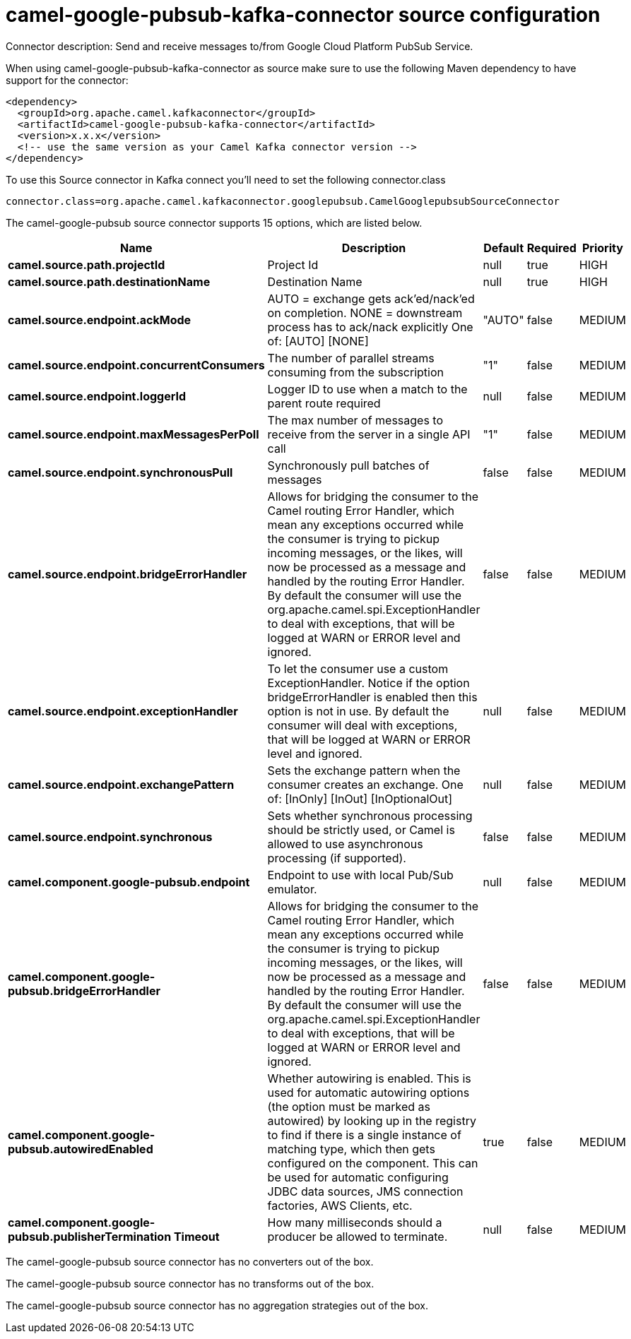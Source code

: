 // kafka-connector options: START
[[camel-google-pubsub-kafka-connector-source]]
= camel-google-pubsub-kafka-connector source configuration

Connector description: Send and receive messages to/from Google Cloud Platform PubSub Service.

When using camel-google-pubsub-kafka-connector as source make sure to use the following Maven dependency to have support for the connector:

[source,xml]
----
<dependency>
  <groupId>org.apache.camel.kafkaconnector</groupId>
  <artifactId>camel-google-pubsub-kafka-connector</artifactId>
  <version>x.x.x</version>
  <!-- use the same version as your Camel Kafka connector version -->
</dependency>
----

To use this Source connector in Kafka connect you'll need to set the following connector.class

[source,java]
----
connector.class=org.apache.camel.kafkaconnector.googlepubsub.CamelGooglepubsubSourceConnector
----


The camel-google-pubsub source connector supports 15 options, which are listed below.



[width="100%",cols="2,5,^1,1,1",options="header"]
|===
| Name | Description | Default | Required | Priority
| *camel.source.path.projectId* | Project Id | null | true | HIGH
| *camel.source.path.destinationName* | Destination Name | null | true | HIGH
| *camel.source.endpoint.ackMode* | AUTO = exchange gets ack'ed/nack'ed on completion. NONE = downstream process has to ack/nack explicitly One of: [AUTO] [NONE] | "AUTO" | false | MEDIUM
| *camel.source.endpoint.concurrentConsumers* | The number of parallel streams consuming from the subscription | "1" | false | MEDIUM
| *camel.source.endpoint.loggerId* | Logger ID to use when a match to the parent route required | null | false | MEDIUM
| *camel.source.endpoint.maxMessagesPerPoll* | The max number of messages to receive from the server in a single API call | "1" | false | MEDIUM
| *camel.source.endpoint.synchronousPull* | Synchronously pull batches of messages | false | false | MEDIUM
| *camel.source.endpoint.bridgeErrorHandler* | Allows for bridging the consumer to the Camel routing Error Handler, which mean any exceptions occurred while the consumer is trying to pickup incoming messages, or the likes, will now be processed as a message and handled by the routing Error Handler. By default the consumer will use the org.apache.camel.spi.ExceptionHandler to deal with exceptions, that will be logged at WARN or ERROR level and ignored. | false | false | MEDIUM
| *camel.source.endpoint.exceptionHandler* | To let the consumer use a custom ExceptionHandler. Notice if the option bridgeErrorHandler is enabled then this option is not in use. By default the consumer will deal with exceptions, that will be logged at WARN or ERROR level and ignored. | null | false | MEDIUM
| *camel.source.endpoint.exchangePattern* | Sets the exchange pattern when the consumer creates an exchange. One of: [InOnly] [InOut] [InOptionalOut] | null | false | MEDIUM
| *camel.source.endpoint.synchronous* | Sets whether synchronous processing should be strictly used, or Camel is allowed to use asynchronous processing (if supported). | false | false | MEDIUM
| *camel.component.google-pubsub.endpoint* | Endpoint to use with local Pub/Sub emulator. | null | false | MEDIUM
| *camel.component.google-pubsub.bridgeErrorHandler* | Allows for bridging the consumer to the Camel routing Error Handler, which mean any exceptions occurred while the consumer is trying to pickup incoming messages, or the likes, will now be processed as a message and handled by the routing Error Handler. By default the consumer will use the org.apache.camel.spi.ExceptionHandler to deal with exceptions, that will be logged at WARN or ERROR level and ignored. | false | false | MEDIUM
| *camel.component.google-pubsub.autowiredEnabled* | Whether autowiring is enabled. This is used for automatic autowiring options (the option must be marked as autowired) by looking up in the registry to find if there is a single instance of matching type, which then gets configured on the component. This can be used for automatic configuring JDBC data sources, JMS connection factories, AWS Clients, etc. | true | false | MEDIUM
| *camel.component.google-pubsub.publisherTermination Timeout* | How many milliseconds should a producer be allowed to terminate. | null | false | MEDIUM
|===



The camel-google-pubsub source connector has no converters out of the box.





The camel-google-pubsub source connector has no transforms out of the box.





The camel-google-pubsub source connector has no aggregation strategies out of the box.
// kafka-connector options: END
